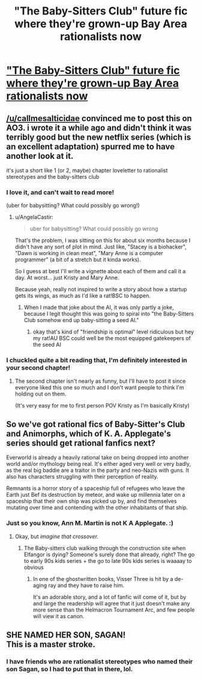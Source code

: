 #+TITLE: "The Baby-Sitters Club" future fic where they're grown-up Bay Area rationalists now

* [[https://archiveofourown.org/works/25158364]["The Baby-Sitters Club" future fic where they're grown-up Bay Area rationalists now]]
:PROPERTIES:
:Author: callmesalticidae
:Score: 31
:DateUnix: 1594265571.0
:DateShort: 2020-Jul-09
:FlairText: WIP
:END:

** [[/u/callmesalticidae]] convinced me to post this on AO3. i wrote it a while ago and didn't think it was terribly good but the new netflix series (which is an excellent adaptation) spurred me to have another look at it.

it's just a short like 1 (or 2, maybe) chapter loveletter to rationalist stereotypes and the baby-sitters club
:PROPERTIES:
:Author: AngelaCastir
:Score: 12
:DateUnix: 1594265838.0
:DateShort: 2020-Jul-09
:END:

*** I love it, and can't wait to read more!

(uber for babysitting? What could possibly go wrong!)
:PROPERTIES:
:Author: PeridexisErrant
:Score: 3
:DateUnix: 1594296070.0
:DateShort: 2020-Jul-09
:END:

**** u/AngelaCastir:
#+begin_quote
  uber for babysitting? What could possibly go wrong
#+end_quote

That's the problem, I was sitting on this for about six months because I didn't have any sort of plot in mind. Just like, "Stacey is a biohacker", "Dawn is working in clean meat", "Mary Anne is a computer programmer" (a bit of a stretch but it kinda works).

So I guess at best I'll write a vignette about each of them and call it a day. At worst... just Kristy and Mary Anne.

Because yeah, really not inspired to write a story about how a startup gets its wings, as much as I'd like a rat!BSC to happen.
:PROPERTIES:
:Author: AngelaCastir
:Score: 2
:DateUnix: 1594335923.0
:DateShort: 2020-Jul-10
:END:

***** When I made that joke about the AI, it was only partly a joke, because I legit thought this was going to spiral into "the Baby-Sitters Club somehow end up baby-sitting a seed AI."
:PROPERTIES:
:Author: callmesalticidae
:Score: 7
:DateUnix: 1594363382.0
:DateShort: 2020-Jul-10
:END:

****** okay that's kind of "friendship is optimal" level ridiculous but hey my rat!AU BSC could well be the most equipped gatekeepers of the seed AI
:PROPERTIES:
:Author: AngelaCastir
:Score: 3
:DateUnix: 1594372051.0
:DateShort: 2020-Jul-10
:END:


*** I chuckled quite a bit reading that, I'm definitely interested in your second chapter!
:PROPERTIES:
:Author: Metamancer
:Score: 3
:DateUnix: 1594309510.0
:DateShort: 2020-Jul-09
:END:

**** The second chapter isn't nearly as funny, but I'll have to post it since everyone liked this one so much and I don't want people to think I'm holding out on them.

(It's very easy for me to first person POV Kristy as I'm basically Kristy)
:PROPERTIES:
:Author: AngelaCastir
:Score: 2
:DateUnix: 1594335751.0
:DateShort: 2020-Jul-10
:END:


** So we've got rational fics of Baby-Sitter's Club and Animorphs, which of K. A. Applegate's series should get rational fanfics next?

Everworld is already a heavily rational take on being dropped into another world and/or mythology being real. It's either aged very well or very badly, as the real big baddie are a traitor in the party and neo-Nazis with guns. It also has characters struggling with their perception of reality.

Remnants is a horror story of a spaceship full of refugees who leave the Earth just Bef its destruction by meteor, and wake up millennia later on a spaceship that their own ship was picked up by, and find themselves mutating over time and contending with the other inhabitants of that ship.
:PROPERTIES:
:Author: Zarohk
:Score: 5
:DateUnix: 1594296702.0
:DateShort: 2020-Jul-09
:END:

*** Just so you know, Ann M. Martin is not K A Applegate. :)
:PROPERTIES:
:Author: AngelaCastir
:Score: 2
:DateUnix: 1594335396.0
:DateShort: 2020-Jul-10
:END:

**** Okay, but /imagine that crossover./
:PROPERTIES:
:Author: callmesalticidae
:Score: 4
:DateUnix: 1594363273.0
:DateShort: 2020-Jul-10
:END:

***** The Baby-sitters club walking through the construction site when Elfangor is dying? Someone's surely done that already, right? The go to early 90s kids series + the go to late 90s kids series is waaaay to obvious
:PROPERTIES:
:Author: AngelaCastir
:Score: 2
:DateUnix: 1594372125.0
:DateShort: 2020-Jul-10
:END:

****** In one of the ghostwritten books, Visser Three is hit by a de-aging ray and they have to raise him.

It's an adorable story, and a lot of fanfic will come of it, but by and large the readership will agree that it just doesn't make any more sense than the Helmacron Tournament Arc, and few people will view it as canon.
:PROPERTIES:
:Author: callmesalticidae
:Score: 3
:DateUnix: 1594404498.0
:DateShort: 2020-Jul-10
:END:


** SHE NAMED HER SON, SAGAN!\\
This is a master stroke.
:PROPERTIES:
:Author: covert_operator100
:Score: 4
:DateUnix: 1594303736.0
:DateShort: 2020-Jul-09
:END:

*** I have friends who are rationalist stereotypes who named their son Sagan, so I had to put that in there, lol.
:PROPERTIES:
:Author: AngelaCastir
:Score: 1
:DateUnix: 1594335349.0
:DateShort: 2020-Jul-10
:END:
